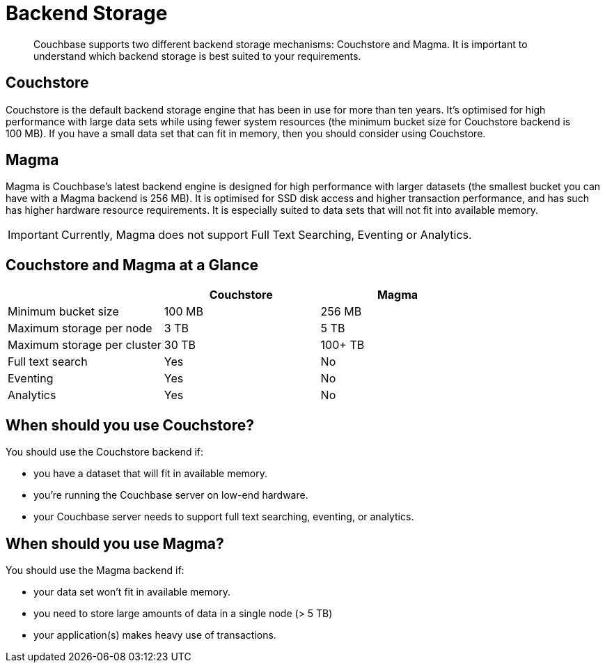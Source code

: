 = Backend Storage
:description: pass:q[Couchbase supports two different backend storage mechanisms: Couchstore and Magma. It is important to understand which backend storage is best suited to your requirements.]

[abstract]
{description}

== Couchstore

Couchstore is the default backend storage engine that has been in use for more than ten years. 
It's optimised for high performance with large data sets while using fewer system resources (the minimum bucket size for Couchstore backend is 100 MB). 
If you have a small data set that can fit in memory, then you should consider using Couchstore.

== Magma

Magma is Couchbase's latest backend engine is designed for high performance with larger datasets (the smallest bucket you can have with a Magma backend is 256 MB). 
It is optimised for SSD disk access and higher transaction performance, and has such has higher hardware resource requirements. 
It is especially suited to data sets that will not fit into available memory.

IMPORTANT: Currently, Magma does not support Full Text Searching, Eventing or Analytics.

== Couchstore and Magma at a Glance

|===
| {empty} | Couchstore |Magma

| Minimum bucket size
| 100 MB
| 256 MB

| Maximum storage per node
| 3 TB
| 5 TB

| Maximum storage per cluster
| 30 TB
| 100+ TB

| Full text search
| Yes
| No

| Eventing
| Yes
| No

| Analytics
| Yes
| No
|===

== When should you use Couchstore?

You should use the Couchstore backend if:

* you have a dataset that will fit in available memory.
* you're running the Couchbase server on low-end hardware.
* your Couchbase server needs to support full text searching, eventing, or analytics.

== When should you use Magma?

You should use the Magma backend if:

* your data set won't fit in available memory.
* you need to store large amounts of data in a single node (> 5 TB)
* your application(s) makes heavy use of transactions.



